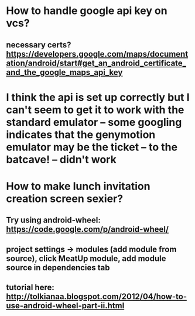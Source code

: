 * How to handle google api key on vcs?
** necessary certs? https://developers.google.com/maps/documentation/android/start#get_an_android_certificate_and_the_google_maps_api_key

* I think the api is set up correctly but I can't seem to get it to work with the standard emulator -- some googling indicates that the genymotion emulator may be the ticket -- to the batcave! -- didn't work

* How to make lunch invitation creation screen sexier?
** Try using android-wheel: https://code.google.com/p/android-wheel/
** project settings -> modules (add module from source), click MeatUp module, add module source in dependencies tab
** tutorial here: http://tolkianaa.blogspot.com/2012/04/how-to-use-android-wheel-part-ii.html
